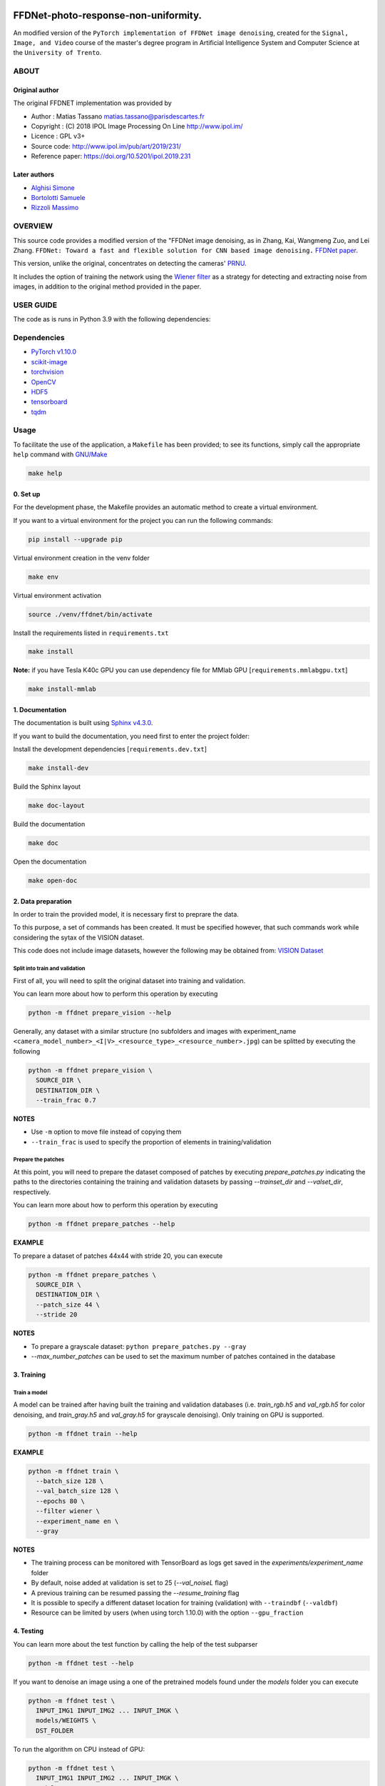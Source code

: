 
FFDNet-photo-response-non-uniformity.
===================================================

An modified version of the ``PyTorch implementation of FFDNet image denoising``, created for the ``Signal, Image, and Video`` course of the master's degree program in Artificial Intelligence System and Computer Science at the ``University of Trento``.

ABOUT
-----

Original author
^^^^^^^^^^^^^^^

The original FFDNET implementation was provided by


* Author  : Matias Tassano matias.tassano@parisdescartes.fr
* Copyright : (C) 2018 IPOL Image Processing On Line http://www.ipol.im/
* Licence   : GPL v3+
* Source code: `http://www.ipol.im/pub/art/2019/231/ <http://www.ipol.im/pub/art/2019/231/>`_
* Reference paper: `https://doi.org/10.5201/ipol.2019.231 <https://doi.org/10.5201/ipol.2019.231>`_

Later authors
^^^^^^^^^^^^^

* `Alghisi Simone <https://github.com/Simone-Alghisi>`_\
* `Bortolotti Samuele <https://github.com/samuelebortolotti>`_\
* `Rizzoli Massimo <https://github.com/massimo-rizzoli>`_\

OVERVIEW
--------

This source code provides a modified version of the "FFDNet image denoising, as in Zhang, Kai, Wangmeng Zuo, and Lei Zhang. ``FFDNet: Toward a fast and flexible solution for CNN based image denoising.``
`FFDNet paper <https://arxiv.org/abs/1710.04026>`_.

This version, unlike the original, concentrates on detecting the cameras' `PRNU <https://en.wikipedia.org/wiki/Photo_response_non-uniformity>`_.

It includes the option of training the network using the `Wiener filter <https://en.wikipedia.org/wiki/Wiener_filter>`_ as a strategy for detecting and extracting noise from images, in addition to the original method provided in the paper.

USER GUIDE
----------

The code as is runs in Python 3.9 with the following dependencies:

Dependencies
------------

* `PyTorch v1.10.0 <http://pytorch.org/>`_
* `scikit-image <http://scikit-image.org/>`_
* `torchvision <https://github.com/pytorch/vision>`_
* `OpenCV <https://pypi.org/project/opencv-python/>`_
* `HDF5 <http://www.h5py.org/>`_
* `tensorboard <https://github.com/tensorflow/tensorboard>`_
* `tqdm <https://github.com/tqdm/tqdm>`_

Usage
-----

To facilitate the use of the application, a ``Makefile`` has been provided; to see its functions, simply call the appropriate ``help`` command with `GNU/Make <https://www.gnu.org/software/make/>`_

.. code-block:: shell

   make help

0. Set up
^^^^^^^^^

For the development phase, the Makefile provides an automatic method to create a virtual environment.

If you want to a virtual environment for the project you can run the following commands:

.. code-block:: shell

   pip install --upgrade pip

Virtual environment creation in the venv folder

.. code-block:: shell

   make env

Virtual environment activation

.. code-block:: shell

   source ./venv/ffdnet/bin/activate

Install the requirements listed in ``requirements.txt``

.. code-block:: shell

   make install

**Note:** if you have Tesla K40c GPU you can use dependency file for MMlab GPU [``requirements.mmlabgpu.txt``]

.. code-block:: shell

   make install-mmlab

1. Documentation
^^^^^^^^^^^^^^^^

The documentation is built using `Sphinx v4.3.0 <https://www.sphinx-doc.org/en/master/>`_.

If you want to build the documentation, you need first to enter the project folder:

Install the development dependencies [``requirements.dev.txt``]

.. code-block:: shell

   make install-dev

Build the Sphinx layout

.. code-block:: shell

   make doc-layout

Build the documentation

.. code-block:: shell

   make doc

Open the documentation

.. code-block:: shell

   make open-doc

2. Data preparation
^^^^^^^^^^^^^^^^^^^

In order to train the provided model, it is necessary first to preprare the data.

To this purpose, a set of commands has been created. It must be specified however,
that such commands work while considering the sytax of the VISION dataset.

This code does not include image datasets, however the following may be obtained from:
`VISION Dataset <https://lesc.dinfo.unifi.it/VISION/>`_

Split into train and validation
~~~~~~~~~~~~~~~~~~~~~~~~~~~~~~~

First of all, you will need to split the original dataset into training and validation.

You can learn more about how to perform this operation by executing

.. code-block:: shell

   python -m ffdnet prepare_vision --help

Generally, any dataset with a similar structure (no subfolders and images with experiment_name
``<camera_model_number>_<I|V>_<resource_type>_<resource_number>.jpg``) can be
splitted by executing the following

.. code-block:: shell

   python -m ffdnet prepare_vision \
     SOURCE_DIR \
     DESTINATION_DIR \
     --train_frac 0.7

**NOTES**

* Use ``-m`` option to move file instead of copying them
* ``--train_frac`` is used to specify the proportion of elements in training/validation

Prepare the patches
~~~~~~~~~~~~~~~~~~~

At this point, you will need to prepare the dataset composed of patches by executing
*prepare_patches.py* indicating the paths to the directories containing the
training and validation datasets by passing *--trainset_dir* and
*--valset_dir*\ , respectively.

You can learn more about how to perform this operation by executing

.. code-block:: shell

   python -m ffdnet prepare_patches --help

**EXAMPLE**

To prepare a dataset of patches 44x44 with stride 20, you can execute

.. code-block:: shell

   python -m ffdnet prepare_patches \
     SOURCE_DIR \
     DESTINATION_DIR \
     --patch_size 44 \
     --stride 20

**NOTES**

* To prepare a grayscale dataset: ``python prepare_patches.py --gray``
* *--max_number_patches* can be used to set the maximum number of patches
  contained in the database

3. Training
^^^^^^^^^^^

Train a model
~~~~~~~~~~~~~

A model can be trained after having built the training and validation databases
(i.e. *train_rgb.h5* and *val_rgb.h5* for color denoising, and *train_gray.h5*
and *val_gray.h5* for grayscale denoising).
Only training on GPU is supported.

.. code-block:: shell

   python -m ffdnet train --help

**EXAMPLE**

.. code-block:: shell

   python -m ffdnet train \
     --batch_size 128 \
     --val_batch_size 128 \
     --epochs 80 \
     --filter wiener \
     --experiment_name en \
     --gray

**NOTES**

* The training process can be monitored with TensorBoard as logs get saved
  in the *experiments/experiment_name* folder
* By default, noise added at validation is set to 25 (\ *--val_noiseL* flag)
* A previous training can be resumed passing the *--resume_training* flag
* It is possible to specify a different dataset location for training (validation) with ``--traindbf`` (``--valdbf``)
* Resource can be limited by users (when using torch 1.10.0) with the option ``--gpu_fraction``

4. Testing
^^^^^^^^^^

You can learn more about the test function by calling the help of the test subparser

.. code-block:: shell

   python -m ffdnet test --help

If you want to denoise an image using a one of the pretrained models
found under the *models* folder you can execute

.. code-block:: shell

   python -m ffdnet test \
     INPUT_IMG1 INPUT_IMG2 ... INPUT_IMGK \
     models/WEIGHTS \
     DST_FOLDER

To run the algorithm on CPU instead of GPU:

.. code-block:: shell

   python -m ffdnet test \
     INPUT_IMG1 INPUT_IMG2 ... INPUT_IMGK \
     models/WEIGHTS \
     DST_FOLDER \
     --device cpu

Or just change the flags value within the Makefile and run

.. code-block:: shell

   make test

**NOTES**

* Models have been trained for values of noise in [0, 5]
* Models have been trained with the Wiener filter as denoising method

5. PRNU data preparation
^^^^^^^^^^^^^^^^^^^^^^^^

In order to evaluate the model according to PRNU, it is necessary first to preprare the data.

To this purpose, a set of commands has been created. It must be specified however,
that such commands work while considering the sytax of the VISION dataset.

This code does not include image datasets, however the following may be obtained from:
`VISION Dataset <https://lesc.dinfo.unifi.it/VISION/>`_

Split into flat and nat
~~~~~~~~~~~~~~~~~~~~~~~

To this purpose, you will need to split the original dataset into flat and nat images.
In particular, it is required a dataset structure as it follows

.. code-block:: shell
   .
   ├── flat
   │   ├── D04_I_0001.jpg
   .....
   │   └── D06_I_0149.jpg
   └── nat
       ├── D04_I_0001.jpg
      ...
       └── D06_I_0132.jpg


You can learn more about how to perform this operation by executing

.. code-block:: shell

   python -m ffdnet prepare_prnu --help

Generally, any dataset with a similar structure (no subfolders and images with experiment_name
``<camera_model_number>_<I|V>_<flat|nat>_<resource_number>.jpg``) can be
splitted by executing the following

.. code-block:: shell

   python -m ffdnet prepare_prnu \
     SOURCE_DIR

**NOTES**

* Use ``-m`` option to move file instead of copying them
* Use ``--dst`` option to specify a different destination folder

6. PRNU evaluation
^^^^^^^^^^^^^^^^^^

To evaluate a model according to the PRNU, a set of commands with various options was created.
You can learn more about how to perform this operation by executing

.. code-block:: shell

   python -m ffdnet prnu --help


The evaluation uses dataset generated as described in the previous section to evaluate a specific model.

.. code-block:: shell

   python -m ffdnet prnu \
     PREPARED_DATASET_DIR \
     models/WEIGHTS

**NOTES**
* Use ``--sigma`` option to specify a set noise value for the dataset (if not specified this is calculated for every image)
* Use ``--gray`` option if using a gray dataset
* Use ``--cut_dim`` option to specify the size of the cut of the images used for the estimation of the PRNU


ABOUT THIS FILE
===============

Copyright 2018 IPOL Image Processing On Line http://www.ipol.im/

Copying and distribution of this file, with or without modification, are permitted in any medium without royalty provided the copyright notice and this notice are preserved.  This file is offered as-is, without any warranty.

ACKNOLEDGMENTS
==============

Some of the code is based on code by Yiqi Yan yanyiqinwpu@gmail.com
